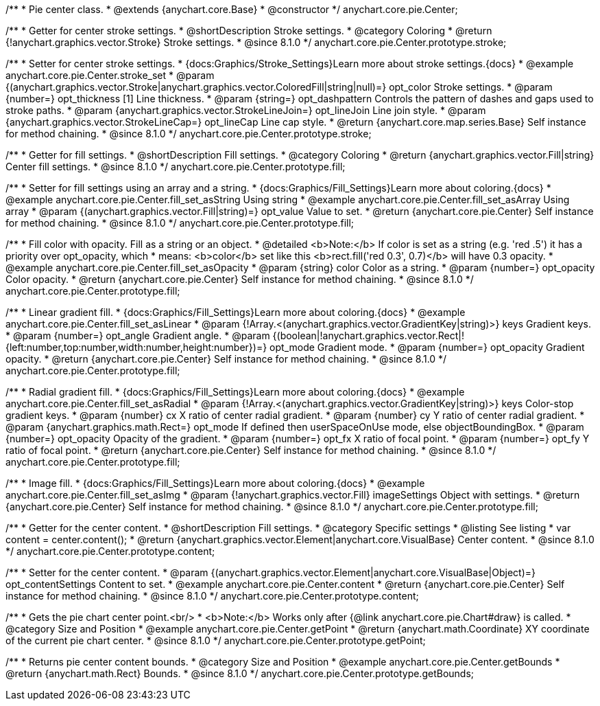 /**
 * Pie center class.
 * @extends {anychart.core.Base}
 * @constructor
 */
anychart.core.pie.Center;

//----------------------------------------------------------------------------------------------------------------------
//
//  anychart.core.pie.Center.prototype.stroke
//
//----------------------------------------------------------------------------------------------------------------------

/**
 * Getter for center stroke settings.
 * @shortDescription Stroke settings.
 * @category Coloring
 * @return {!anychart.graphics.vector.Stroke} Stroke settings.
 * @since 8.1.0
 */
anychart.core.pie.Center.prototype.stroke;

/**
 * Setter for center stroke settings.
 * {docs:Graphics/Stroke_Settings}Learn more about stroke settings.{docs}
 * @example anychart.core.pie.Center.stroke_set
 * @param {(anychart.graphics.vector.Stroke|anychart.graphics.vector.ColoredFill|string|null)=} opt_color Stroke settings.
 * @param {number=} opt_thickness [1] Line thickness.
 * @param {string=} opt_dashpattern Controls the pattern of dashes and gaps used to stroke paths.
 * @param {anychart.graphics.vector.StrokeLineJoin=} opt_lineJoin Line join style.
 * @param {anychart.graphics.vector.StrokeLineCap=} opt_lineCap Line cap style.
 * @return {anychart.core.map.series.Base} Self instance for method chaining.
 * @since 8.1.0
 */
anychart.core.pie.Center.prototype.stroke;

//----------------------------------------------------------------------------------------------------------------------
//
//  anychart.core.pie.Center.prototype.fill
//
//----------------------------------------------------------------------------------------------------------------------

/**
 * Getter for fill settings.
 * @shortDescription Fill settings.
 * @category Coloring
 * @return {anychart.graphics.vector.Fill|string} Center fill settings.
 * @since 8.1.0
 */
anychart.core.pie.Center.prototype.fill;

/**
 * Setter for fill settings using an array and a string.
 * {docs:Graphics/Fill_Settings}Learn more about coloring.{docs}
 * @example anychart.core.pie.Center.fill_set_asString Using string
 * @example anychart.core.pie.Center.fill_set_asArray Using array
 * @param {(anychart.graphics.vector.Fill|string)=} opt_value Value to set.
 * @return {anychart.core.pie.Center} Self instance for method chaining.
 * @since 8.1.0
 */
anychart.core.pie.Center.prototype.fill;

/**
 * Fill color with opacity. Fill as a string or an object.
 * @detailed <b>Note:</b> If color is set as a string (e.g. 'red .5') it has a priority over opt_opacity, which
 * means: <b>color</b> set like this <b>rect.fill('red 0.3', 0.7)</b> will have 0.3 opacity.
 * @example anychart.core.pie.Center.fill_set_asOpacity
 * @param {string} color Color as a string.
 * @param {number=} opt_opacity Color opacity.
 * @return {anychart.core.pie.Center} Self instance for method chaining.
 * @since 8.1.0
 */
anychart.core.pie.Center.prototype.fill;

/**
 * Linear gradient fill.
 * {docs:Graphics/Fill_Settings}Learn more about coloring.{docs}
 * @example anychart.core.pie.Center.fill_set_asLinear
 * @param {!Array.<(anychart.graphics.vector.GradientKey|string)>} keys Gradient keys.
 * @param {number=} opt_angle Gradient angle.
 * @param {(boolean|!anychart.graphics.vector.Rect|!{left:number,top:number,width:number,height:number})=} opt_mode Gradient mode.
 * @param {number=} opt_opacity Gradient opacity.
 * @return {anychart.core.pie.Center} Self instance for method chaining.
 * @since 8.1.0
 */
anychart.core.pie.Center.prototype.fill;

/**
 * Radial gradient fill.
 * {docs:Graphics/Fill_Settings}Learn more about coloring.{docs}
 * @example anychart.core.pie.Center.fill_set_asRadial
 * @param {!Array.<(anychart.graphics.vector.GradientKey|string)>} keys Color-stop gradient keys.
 * @param {number} cx X ratio of center radial gradient.
 * @param {number} cy Y ratio of center radial gradient.
 * @param {anychart.graphics.math.Rect=} opt_mode If defined then userSpaceOnUse mode, else objectBoundingBox.
 * @param {number=} opt_opacity Opacity of the gradient.
 * @param {number=} opt_fx X ratio of focal point.
 * @param {number=} opt_fy Y ratio of focal point.
 * @return {anychart.core.pie.Center} Self instance for method chaining.
 * @since 8.1.0
 */
anychart.core.pie.Center.prototype.fill;

/**
 * Image fill.
 * {docs:Graphics/Fill_Settings}Learn more about coloring.{docs}
 * @example anychart.core.pie.Center.fill_set_asImg
 * @param {!anychart.graphics.vector.Fill} imageSettings Object with settings.
 * @return {anychart.core.pie.Center} Self instance for method chaining.
 * @since 8.1.0
 */
anychart.core.pie.Center.prototype.fill;

//----------------------------------------------------------------------------------------------------------------------
//
//  anychart.core.pie.Center.prototype.content
//
//----------------------------------------------------------------------------------------------------------------------

/**
 * Getter for the center content.
 * @shortDescription Fill settings.
 * @category Specific settings
 * @listing See listing
 * var content = center.content();
 * @return {anychart.graphics.vector.Element|anychart.core.VisualBase} Center content.
 * @since 8.1.0
 */
anychart.core.pie.Center.prototype.content;

/**
 * Setter for the center content.
 * @param {(anychart.graphics.vector.Element|anychart.core.VisualBase|Object)=} opt_contentSettings Content to set.
 * @example anychart.core.pie.Center.content
 * @return {anychart.core.pie.Center} Self instance for method chaining.
 * @since 8.1.0
 */
anychart.core.pie.Center.prototype.content;


//----------------------------------------------------------------------------------------------------------------------
//
//  anychart.core.pie.Center.prototype.getPoint
//
//----------------------------------------------------------------------------------------------------------------------

/**
 * Gets the pie chart center point.<br/>
 * <b>Note:</b> Works only after {@link anychart.core.pie.Chart#draw} is called.
 * @category Size and Position
 * @example anychart.core.pie.Center.getPoint
 * @return {anychart.math.Coordinate} XY coordinate of the current pie chart center.
 * @since 8.1.0
 */
anychart.core.pie.Center.prototype.getPoint;

//----------------------------------------------------------------------------------------------------------------------
//
//  anychart.core.pie.Center.prototype.getBounds
//
//----------------------------------------------------------------------------------------------------------------------

/**
 * Returns pie center content bounds.
 * @category Size and Position
 * @example anychart.core.pie.Center.getBounds
 * @return {anychart.math.Rect} Bounds.
 * @since 8.1.0
 */
anychart.core.pie.Center.prototype.getBounds;

